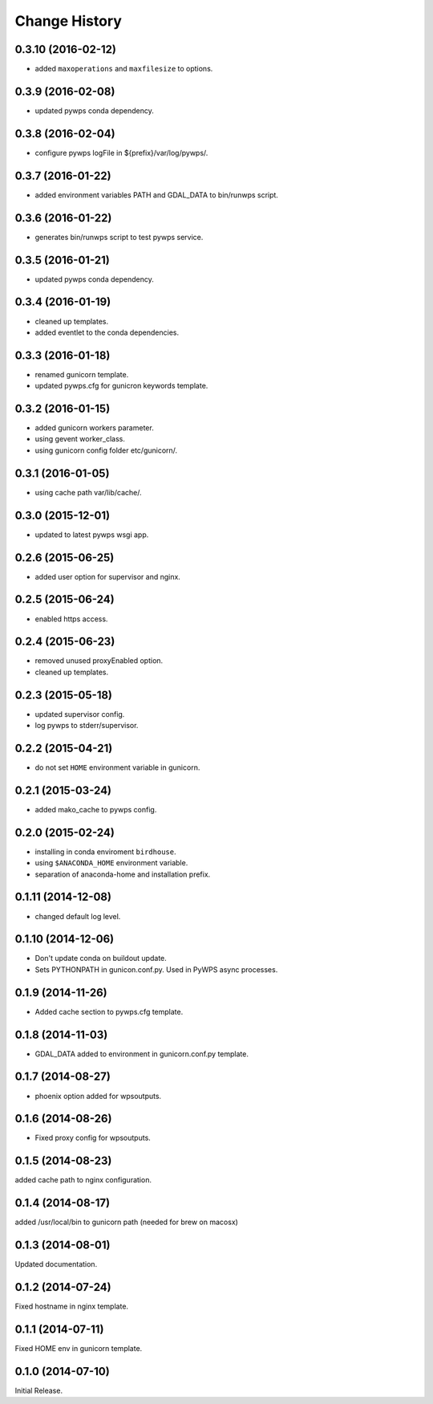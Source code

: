 Change History
**************

0.3.10 (2016-02-12)
===================

* added ``maxoperations`` and ``maxfilesize`` to options. 

0.3.9 (2016-02-08)
==================

* updated pywps conda dependency.

0.3.8 (2016-02-04)
==================

* configure pywps logFile in ${prefix}/var/log/pywps/.

0.3.7 (2016-01-22)
==================

* added environment variables PATH and GDAL_DATA to bin/runwps script.

0.3.6 (2016-01-22)
==================

* generates bin/runwps script to test pywps service.

0.3.5 (2016-01-21)
==================

* updated pywps conda dependency.

0.3.4 (2016-01-19)
==================

* cleaned up templates.
* added eventlet to the conda dependencies.

0.3.3 (2016-01-18)
==================

* renamed gunicorn template.
* updated pywps.cfg for gunicron keywords template.

0.3.2 (2016-01-15)
==================

* added gunicorn workers parameter.
* using gevent worker_class.
* using gunicorn config folder etc/gunicorn/.

0.3.1 (2016-01-05)
==================

* using cache path var/lib/cache/.

0.3.0 (2015-12-01)
==================

* updated to latest pywps wsgi app.

0.2.6 (2015-06-25)
==================

* added user option for supervisor and nginx.

0.2.5 (2015-06-24)
==================

* enabled https access.

0.2.4 (2015-06-23)
==================

* removed unused proxyEnabled option.
* cleaned up templates.

0.2.3 (2015-05-18)
==================

* updated supervisor config.
* log pywps to stderr/supervisor.

0.2.2 (2015-04-21)
==================

* do not set ``HOME`` environment variable in gunicorn.

0.2.1 (2015-03-24)
==================

* added mako_cache to pywps config.

0.2.0 (2015-02-24)
==================

* installing in conda enviroment ``birdhouse``.
* using ``$ANACONDA_HOME`` environment variable.
* separation of anaconda-home and installation prefix.

0.1.11 (2014-12-08)
===================

* changed default log level.

0.1.10 (2014-12-06)
===================

* Don't update conda on buildout update.
* Sets PYTHONPATH in gunicon.conf.py. Used in PyWPS async processes.

0.1.9 (2014-11-26)
==================

* Added cache section to pywps.cfg template.

0.1.8 (2014-11-03)
==================

* GDAL_DATA added to environment in gunicorn.conf.py template.

0.1.7 (2014-08-27)
==================

* phoenix option added for wpsoutputs.

0.1.6 (2014-08-26)
==================

* Fixed proxy config for wpsoutputs.

0.1.5 (2014-08-23)
==================

added cache path to nginx configuration.

0.1.4 (2014-08-17)
==================

added /usr/local/bin to gunicorn path (needed for brew on macosx)

0.1.3 (2014-08-01)
==================

Updated documentation.

0.1.2 (2014-07-24)
==================

Fixed hostname in nginx template.

0.1.1 (2014-07-11)
==================

Fixed HOME env in gunicorn template.

0.1.0 (2014-07-10)
==================

Initial Release.
